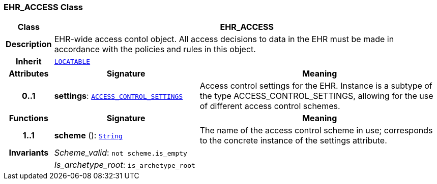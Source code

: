 === EHR_ACCESS Class

[cols="^1,3,5"]
|===
h|*Class*
2+^h|*EHR_ACCESS*

h|*Description*
2+a|EHR-wide access contol object. All access decisions to data in the EHR must be made in accordance with the policies and rules in this object.

h|*Inherit*
2+|`link:/releases/RM/{rm_release}/common.html#_locatable_class[LOCATABLE^]`

h|*Attributes*
^h|*Signature*
^h|*Meaning*

h|*0..1*
|*settings*: `link:/releases/RM/{rm_release}/security.html#_access_control_settings_class[ACCESS_CONTROL_SETTINGS^]`
a|Access control settings for the EHR. Instance is a subtype of the type ACCESS_CONTROL_SETTINGS, allowing for the use of different access control schemes.
h|*Functions*
^h|*Signature*
^h|*Meaning*

h|*1..1*
|*scheme* (): `link:/releases/BASE/{base_release}/foundation_types.html#_string_class[String^]`
a|The name of the access control scheme in use; corresponds to the concrete instance of the settings attribute.

h|*Invariants*
2+a|__Scheme_valid__: `not scheme.is_empty`

h|
2+a|__Is_archetype_root__: `is_archetype_root`
|===

